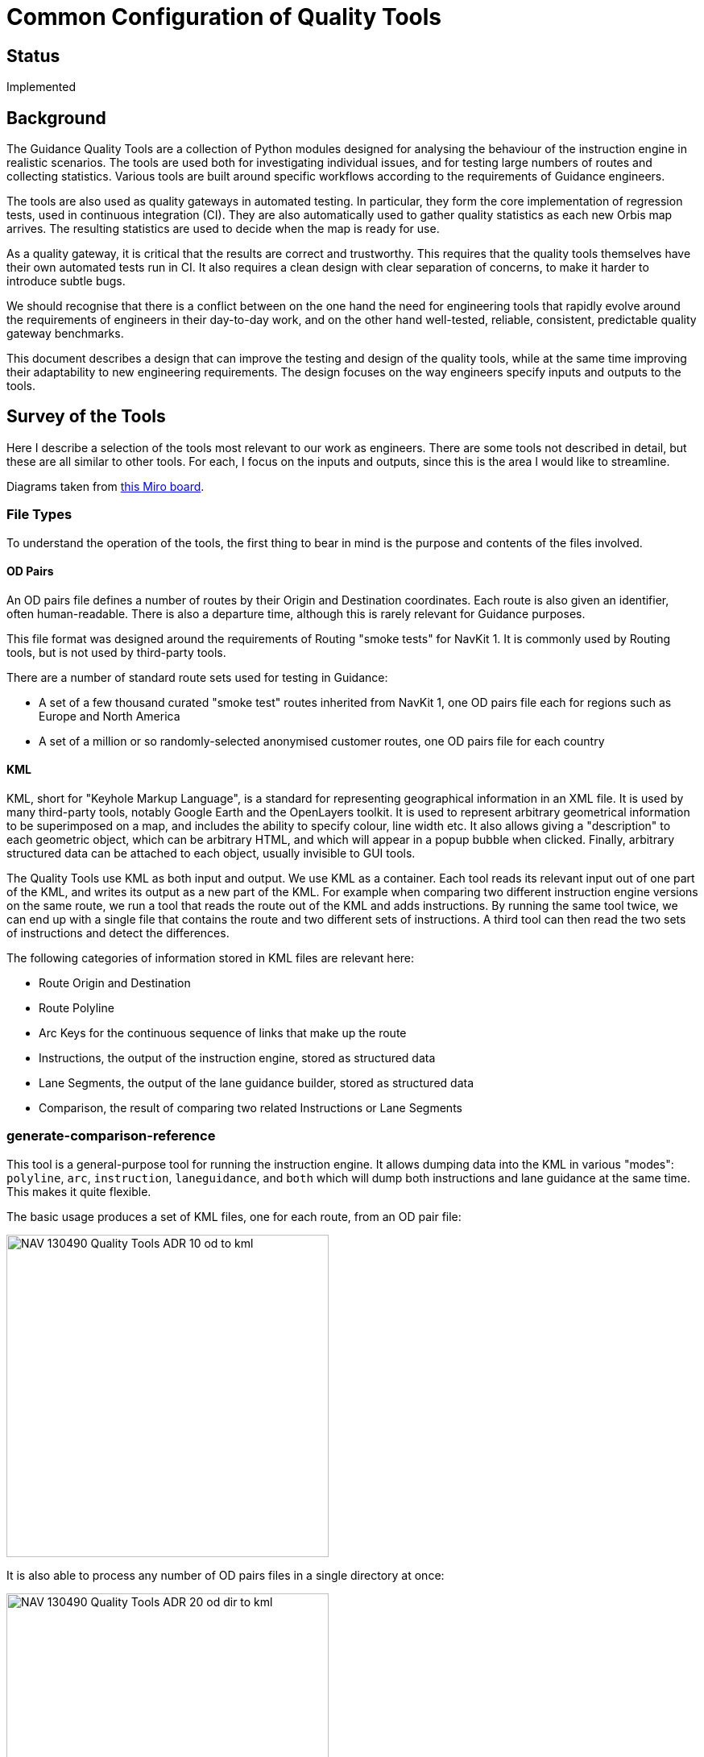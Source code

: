 // Copyright (C) 2018 TomTom NV. All rights reserved.

= Common Configuration of Quality Tools

== Status

Implemented

== Background

The Guidance Quality Tools are a collection of Python modules designed
for analysing the behaviour of the instruction engine in realistic
scenarios.  The tools are used both for investigating individual
issues, and for testing large numbers of routes and collecting
statistics.  Various tools are built around specific workflows
according to the requirements of Guidance engineers.

The tools are also used as quality gateways in automated testing.  In
particular, they form the core implementation of regression tests,
used in continuous integration (CI).  They are also automatically used
to gather quality statistics as each new Orbis map arrives.  The
resulting statistics are used to decide when the map is ready for use.

As a quality gateway, it is critical that the results are correct and
trustworthy.  This requires that the quality tools themselves have
their own automated tests run in CI.  It also requires a clean design
with clear separation of concerns, to make it harder to introduce
subtle bugs.

We should recognise that there is a conflict between on the one hand
the need for engineering tools that rapidly evolve around the
requirements of engineers in their day-to-day work, and on the other
hand well-tested, reliable, consistent, predictable quality gateway
benchmarks.

This document describes a design that can improve the testing and
design of the quality tools, while at the same time improving their
adaptability to new engineering requirements.  The design focuses on
the way engineers specify inputs and outputs to the tools.

== Survey of the Tools

Here I describe a selection of the tools most relevant to our work as
engineers.  There are some tools not described in detail, but these
are all similar to other tools.  For each, I focus on the inputs and
outputs, since this is the area I would like to streamline.

Diagrams taken from https://miro.com/app/board/uXjVNGffqnY=/[this Miro
board].

=== File Types

To understand the operation of the tools, the first thing to bear in
mind is the purpose and contents of the files involved.

==== OD Pairs

An OD pairs file defines a number of routes by their Origin and
Destination coordinates.  Each route is also given an identifier,
often human-readable.  There is also a departure time, although this
is rarely relevant for Guidance purposes.

This file format was designed around the requirements of Routing
"smoke tests" for NavKit 1.  It is commonly used by Routing tools, but
is not used by third-party tools.

There are a number of standard route sets used for testing in
Guidance:

* A set of a few thousand curated "smoke test" routes inherited from
  NavKit 1, one OD pairs file each for regions such as Europe and
  North America
* A set of a million or so randomly-selected anonymised customer
  routes, one OD pairs file for each country

==== KML

KML, short for "Keyhole Markup Language", is a standard for
representing geographical information in an XML file.  It is used by
many third-party tools, notably Google Earth and the OpenLayers
toolkit.  It is used to represent arbitrary geometrical information to
be superimposed on a map, and includes the ability to specify colour,
line width etc.  It also allows giving a "description" to each
geometric object, which can be arbitrary HTML, and which will appear
in a popup bubble when clicked.  Finally, arbitrary structured data
can be attached to each object, usually invisible to GUI tools.

The Quality Tools use KML as both input and output.  We use KML as a
container.  Each tool reads its relevant input out of one part of the
KML, and writes its output as a new part of the KML.  For example when
comparing two different instruction engine versions on the same route,
we run a tool that reads the route out of the KML and adds
instructions.  By running the same tool twice, we can end up with a
single file that contains the route and two different sets of
instructions.  A third tool can then read the two sets of instructions
and detect the differences.

The following categories of information stored in KML files are
relevant here:

* Route Origin and Destination
* Route Polyline
* Arc Keys for the continuous sequence of links that make up the route
* Instructions, the output of the instruction engine, stored as
  structured data
* Lane Segments, the output of the lane guidance builder, stored as
  structured data
* Comparison, the result of comparing two related Instructions or Lane
  Segments

=== generate-comparison-reference

This tool is a general-purpose tool for running the instruction
engine.  It allows dumping data into the KML in various "modes":
`polyline`, `arc`, `instruction`, `laneguidance`, and `both` which
will dump both instructions and lane guidance at the same time.  This
makes it quite flexible.

The basic usage produces a set of KML files, one for each route, from
an OD pair file:

image::2023-12-07T07:54:35+0100-quality-tools-input-config/NAV-130490 Quality Tools ADR - 10-od-to-kml.jpg[width=400]

It is also able to process any number of OD pairs files in a single
directory at once:

image::2023-12-07T07:54:35+0100-quality-tools-input-config/NAV-130490 Quality Tools ADR - 20-od-dir-to-kml.jpg[width=400]

An important common usage is for reproducing customer bug reports on a
single route.  For this case engineers manually construct an OD pairs
file with that one route and use the tool as normal.

=== dump-and-compare-instructions

This is designed for comparing instructions produced by two different
versions of the instruction engine, and is commonly used for testing
code changes before committing them.  It runs the instruction engine
twice, accumulating two different sets of instructions in each KML
file, and then runs more tools to compare the two instruction sets and
generate statistics.  This same flow is also useful for running the
same instruction engine version on two different maps, to compare the
effect of the map data on instruction generation.

image::2023-12-07T07:54:35+0100-quality-tools-input-config/NAV-130490 Quality Tools ADR - 30-od-compare.jpg[width=400]

Often it is useful to compare multiple OD pairs files of routes all at
once.  This tool only accepts a single OD pairs file, but the effect
can be achieved by using `generate-comparison-reference` first in
`polyline` mode, and using these KML files as the input.

image::2023-12-07T07:54:35+0100-quality-tools-input-config/NAV-130490 Quality Tools ADR - 40-od-compare.jpg[width=700]

=== Regression Tests

These tests are our first line of defense against accidental
regressions introduced by code changes.  We have a fairly small
selection of routes, and the "golden set" of instructions is stored in
KML data and checked into the instruction engine repository.  As part
of the usual build process, locally and in CI, the instructions are
regenerated and compared against the stored copy.  Any changes are
flagged as a build failure.

If the responsible engineer is sure the changes are desirable, they
re-run the build with an additional flag that updates the guidance
data.  In this case the results are stored as the new golden copy.
These KML changes then form part of the pull request and are reviewed
along with the code changes.

In case an engineer wants to add or modify the routes themselves there
is yet a third way of running the regression tests, in which the
golden copies are regenerated from the original OD files (also checked
into the repository).  This goes further than just updating the
guidance data, in that the routes themselves are also regenerated.

The regression tests differ from the previous two tools in that they
cannot use complete maps, which are too large for routine development.
Instead they use stripped-down maps of only a single update region.
However, one region is not enough to cover all important Guidance
features.  Therefore there are several maps that must be used.  To
organise the routes and the maps, there is a directory of maps, a
directory of OD pairs files, and a directory of KML files.  Within the
OD pairs and KML directories, there are subdirectories for each map.

There are two regression test scripts, one each for instructions and
lane guidance, which share a common implementation.  To run or update
the regression tests, the inputs are the KML files and the maps, and
the output is another directory of sorted KML files.

image::2023-12-07T07:54:35+0100-quality-tools-input-config/NAV-130490 Quality Tools ADR - 50-regression-test.jpg[width=400]

To regenerate regression test routes, a different script is used,
`generate_kml_from_od.sh`.  This loops over each map directory and
runs `generate-comparison-reference`.

image::2023-12-07T07:54:35+0100-quality-tools-input-config/NAV-130490 Quality Tools ADR - 60-regression-regenerate.jpg[width=400]

=== Implementation

All of these tools are built out of three basic components:

* `routing-cli`, which builds KML files including polyline and/or arcs
  out of KML files.footnote:[In fact `routing-cli` uses a JSON
  representation of the input routes, and our tools convert OD pairs
  files to JSON files first.  However this is not relevant to this
  discussion.]
* `guidance_kml_dumper`, which takes KML files with route arcs as
  input, runs the instruction engine, and populates the KML file with
  instructions or lane guidance data.
* `placemark-processor`, actually a large collection of utilities for
  manipulating the data in KML files for analysis or annotation.

The inputs and outputs are shown below:

image::2023-12-07T07:54:35+0100-quality-tools-input-config/NAV-130490 Quality Tools ADR - 70-routing-api.jpg[width=400]
image::2023-12-07T07:54:35+0100-quality-tools-input-config/NAV-130490 Quality Tools ADR - 80-kml-dumper.jpg[width=400]
image::2023-12-07T07:54:35+0100-quality-tools-input-config/NAV-130490 Quality Tools ADR - 90-placemark-processor.jpg[width=400]

Importantly, these tools are constrained in the types of input they
can accept.  The `routing-cli` can only process one OD pairs file at a
time.  Tools that handle multiple OD pairs files must loop over the
files and run `routing-cli` separately for each one.  Similarly, the
`guidance_kml_dumper` can only process one map at a time.  Tools that
handle multiple maps must loop over the maps and run
`guidance_kml_dumper` separately for each one.  The
`placemark-processor` tools, meanwhile, can always operate over the
entire dataset in one run.  So all three of these have different modes
of invocation.

== Points Of Improvement

There are several aspects to this that can be improved.

=== Shared Loop Infrastructure

As noted, it is necessary for various Quality Tools to run loops so
that they can invoke other tools.  This has resulted in duplicated
code as each tool implements its own loops.  This in turn requires
extra testing to fully cover all the possible modes of invocations of
complex tools.

It would be advantageous to separate this infrastructure out into a
separate unit that can be tested on its own.  We can then simplify the
integration testing of the entire tools by only testing the simplest
mode of operation.

=== Common User Interface

All of these tools share similar command-line arguments for
configuring their inputs.  However, there is no mechanism to enforce
standardisation, using the same argument to control the same
behaviour.

In addition to learning potential quirks of each tool's command line
arguments, engineers must also hold a mental model of which tools have
which capabilities.  This is becoming increasingly complex as other
engineers add features to support their own workflows.

=== Shared Feature Set

For example, `generate-comparison-reference` directly supports a
directory of OD pairs files as input, whereas
`dump-and-compare-instructions` does not.  There is no technical
reason for this.  Rather no engineers found a need for this use case -
or, if they did, the solution of running
`generate-comparison-reference` was available and good enough.  The
result is a slightly more confusing and inefficient workflow, but not
to the point that it's worth anyone's time to implement the missing
feature.

Meanwhile, neither of those tools support multiple maps as input, even
though there are cases where this would be quite convenient.  Again,
there are workarounds available, and thus not enough business value to
justify adding more features.

If these features were separated into a shared implementation, the
missing features could be filled in "for free".  This would also allow
building an aggregate business case for currently unimplemented
features.  In particular, it would be nice to have support for a
single route defined on the command line by Origin and Destination
coordinates https://jira.tomtomgroup.com/browse/NAV-91111[NAV-91111].

== Decision

We will implement a separate class, `RouteSet`, which will be shared
by all these tools.

It will have the following features:

=== Command Line Argument

A single function will add all the possible command line arguments for
controlling input maps, input OD pairs files, input KML directories,
and output KML directories.  This will give all these commands the
same command line interface.

=== Iteration over OD pairs files

The class will provide an iterator over OD pairs files.  When invoking
an external program such as `routing-cli`, the implementation can use
this iterator to control the iteration, regardless of whether the user
asked for one OD pairs file or many.  The iterator will also provide
access to the relevant map configuration.

=== Iteration over maps

The class will provide an iterator over maps.  When invoking an
external program such as `guidance_kml_dumper`, the implementation can
use this iterator to control the iteration, regardless of whether the
user asked for one map or many.

The iterator will also provide access to another `RouteSet` object
limited to only that map.  This will allow further iteration over OD
pairs files, allowing `routing-cli` to be called as well.

== Consequences

* Command line arguments might not be equally intuitive for all tools.
* Additional features will be introduced to tools that may not often
  be used.
